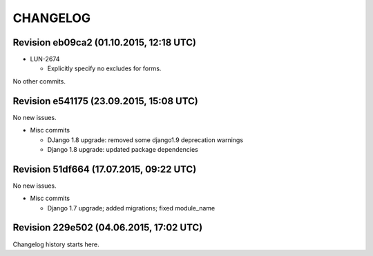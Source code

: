 CHANGELOG
=========

Revision eb09ca2 (01.10.2015, 12:18 UTC)
----------------------------------------

* LUN-2674

  * Explicitly specify no excludes for forms.

No other commits.

Revision e541175 (23.09.2015, 15:08 UTC)
----------------------------------------

No new issues.

* Misc commits

  * DJango 1.8 upgrade: removed some django1.9 deprecation warnings
  * Django 1.8 upgrade: updated package dependencies

Revision 51df664 (17.07.2015, 09:22 UTC)
----------------------------------------

No new issues.

* Misc commits

  * Django 1.7 upgrade; added migrations; fixed module_name

Revision 229e502 (04.06.2015, 17:02 UTC)
----------------------------------------

Changelog history starts here.
